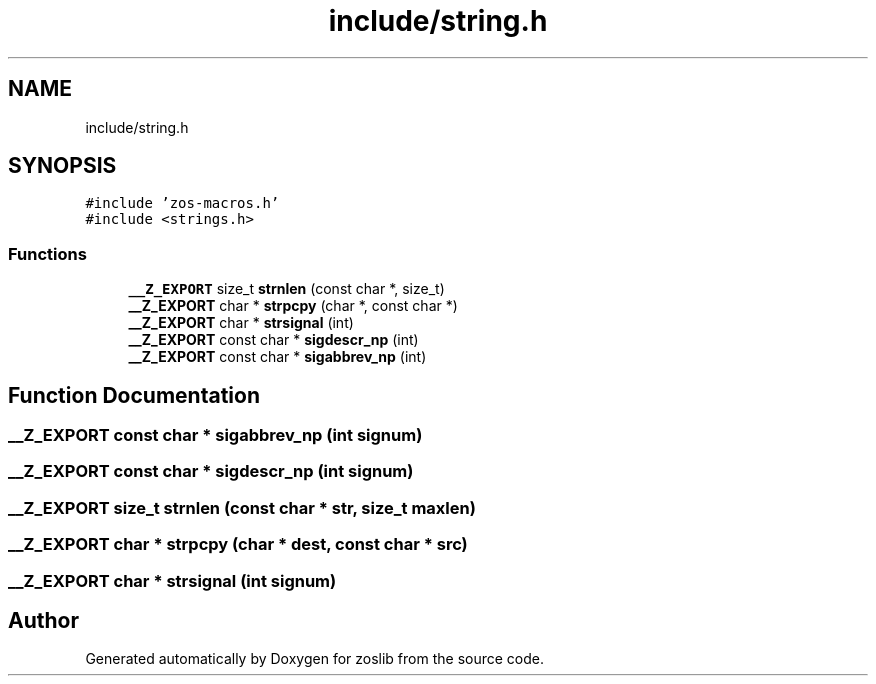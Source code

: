 .TH "include/string.h" 3 "zoslib" \" -*- nroff -*-
.ad l
.nh
.SH NAME
include/string.h
.SH SYNOPSIS
.br
.PP
\fC#include 'zos\-macros\&.h'\fP
.br
\fC#include <strings\&.h>\fP
.br

.SS "Functions"

.in +1c
.ti -1c
.RI "\fB__Z_EXPORT\fP size_t \fBstrnlen\fP (const char *, size_t)"
.br
.ti -1c
.RI "\fB__Z_EXPORT\fP char * \fBstrpcpy\fP (char *, const char *)"
.br
.ti -1c
.RI "\fB__Z_EXPORT\fP char * \fBstrsignal\fP (int)"
.br
.ti -1c
.RI "\fB__Z_EXPORT\fP const char * \fBsigdescr_np\fP (int)"
.br
.ti -1c
.RI "\fB__Z_EXPORT\fP const char * \fBsigabbrev_np\fP (int)"
.br
.in -1c
.SH "Function Documentation"
.PP 
.SS "\fB__Z_EXPORT\fP const char * sigabbrev_np (int signum)"

.SS "\fB__Z_EXPORT\fP const char * sigdescr_np (int signum)"

.SS "\fB__Z_EXPORT\fP size_t strnlen (const char * str, size_t maxlen)"

.SS "\fB__Z_EXPORT\fP char * strpcpy (char * dest, const char * src)"

.SS "\fB__Z_EXPORT\fP char * strsignal (int signum)"

.SH "Author"
.PP 
Generated automatically by Doxygen for zoslib from the source code\&.
